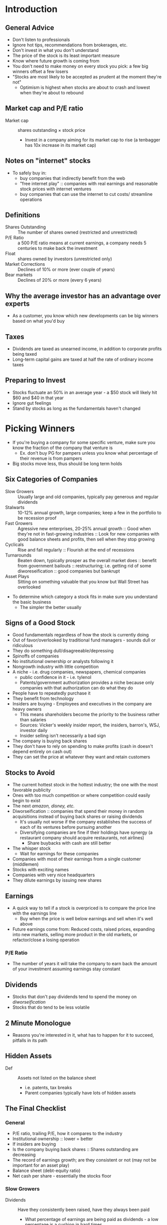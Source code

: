 * Introduction
** General Advice

- Don't listen to professionals
- Ignore hot tips, recommendations from brokerages, etc.
- Don't invest in what you don't understand
- The price of the stock is its least important measure
- Know where future growth is coming from
- You don't need to make money on every stock you pick: a few big winners offset a few losers
- "Stocks are most likely to be accepted as prudent at the moment they're not"
  - Optimism is highest when stocks are about to crash and lowest when they're about to rebound

** Market cap and P/E ratio

- Market cap :: shares outstanding $\times$ stock price
  - Invest in a company aiming for its market cap to rise (a tenbagger has 10x increase in its market cap)

** Notes on "internet" stocks

- To safely buy in:
  - buy companies that indirectly benefit from the web
  - "free internet play" :: companies with real earnings and reasonable stock prices with internet ventures
  - buy companies that can use the internet to cut costs/ streamline operations

** Definitions

- Shares Outstanding :: The number of shares owned (restricted and unrestricted)
- P/E Ratio          :: a 500 P/E ratio means at current earnings, a company needs 5 centuries to make back the investment
- Float              :: shares owned by investors (unrestricted only)
- Market Corrections :: Declines of 10% or more (ever couple of years)
- Bear markets       :: Declines of 20% or more (every 6 years)

** Why the average investor has an advantage over experts

- As a customer, you know which new developments can be big winners based on what you'd buy

** Taxes

- Dividends are taxed as unearned income, in addition to corporate profits being taxed
- Long-term capital gains are taxed at half the rate of ordinary income taxes

** Preparing to Invest

- Stocks fluctuate an 50% in an average year - a $50 stock will likely hit $60 and $40 in that year
- Ignore gut feelings
- Stand by stocks as long as the fundamentals haven't changed

* Picking Winners

- If you're buying a company for some specific venture, make sure you know the fraction of the company that venture is
  - Ex. don't buy PG for pampers unless you know what percentage of their revenue is from pampers
- Big stocks move less, thus should be long term holds

** Six Categories of Companies

- Slow Growers :: Usually large and old companies, typically pay generous and regular dividends
- Stalwarts    :: 10-12% annual growth, large companies; keep a few in the portfolio to be recession proof
- Fast Growers :: Agressive new enterprises, 20-25% annual growth
               :: Good when they're not in fast-growing industries
               :: Look for new companies with good balance sheets and profits, then sell when they stop growing
- Cyclicals    :: Rise and fall regularly
               :: Flourish at the end of recessions
- Turnarounds  :: Beaten down, typically prosper as the overall market does
               :: benefit from government bailouts
               :: restructuring; i.e. getting rid of some diworeseification
               :: good companies but bankrupt
- Asset Plays  :: Sitting on something valuable that you know but Wall Street has overlooked

- To determine which category a stock fits in make sure you understand the basic business
  - The simpler the better usually

** Signs of a Good Stock

- Good fundamentals regardless of how the stock is currently doing
- Out of favor/overlooked by traditional fund managers - sounds dull or ridiculous
- They do something dull/disagreeable/depressing
- Spinoffs of companies
- No institutional ownership or analysts following it
- Nongrowth industry with little competition
- A niche - i.e. drug companies, newspapers, chemical companies
  - public confidence in it - i.e. tylenol
  - Patents/government authorization provides a niche because only companies with that authorization can do what they do
- People have to repeatedly purchase it
- They benefit from technology
- Insiders are buying - Employees and executives in the company are heavy owners
  - This means shareholders become the priority to the business rather than salaries
  - Sources: Vicker's weekly insider report, the insiders, barron's, WSJ, investor daily
  - Insider selling isn't necessarily a bad sign
- The company is buying back shares
- They don't have to rely on spending to make profits (cash in doesn't depend entirely on cash out)
- They can set the price at whatever they want and retain customers

** Stocks to Avoid

- The current hottest stock in the hottest industry; the one with the most favorable publicity
- Ones with too much competition or where competition could easily begin to exist
- The next /amazon, disney, etc./
- Diworseification :: companies that spend their money in random acquisitions instead of buying back shares or raising dividends
  - It's usually not worse if the company establishes the success of each of its ventures before pursuing another
  - Diversifying companies are fine if their holdings have synergy (a restaurant company should acquire restaurants, not airlines)
    - Share buybacks with cash are still better
- The whisper stock
  - Wait for earnings for these companies
- Companies with most of their earnings from a single customer (middlemen)
- Stocks with exciting names
- Companies with very nice headquarters
- They dilute earnings by issuing new shares

** Earnings

- A quick way to tell if a stock is overpriced is to compare the price line with the earnings line
  - Buy when the price is well below earnings and sell when it's well above

- Future earnings come from: Reduced costs, raised prices, expanding into new markets, selling more product in the old markets, or refactor/close a losing operation

*** P/E Ratio

- The number of years it will take the company to earn back the amount of your investment assuming earnings stay constant

** Dividends

- Stocks that don't pay dividends tend to spend the money on /diworseification/
- Stocks that do tend to be less volatile

** 2 Minute Monologue

- Reasons you're interested in it, what has to happen for it to succeed, pitfalls in its path

** Hidden Assets

- Def :: Assets not listed on the balance sheet
  - i.e. patents, tax breaks
  - Parent companies typically have lots of hidden assets

** The Final Checklist
*** General

- P/E ratio, trailing P/E, how it compares to the industry
- Institutional ownership :: lower = better
- If insiders are buying
- Is the company buying back shares :: Shares outstanding are decreasing
- The record of earnings growth; are they consistent or not (may not be important for an asset play)
- Balance sheet (debt-equity ratio)
- Net cash per share - essentially the stocks floor

*** Slow Growers

- Dividends :: Have they consistently been raised, have they always been paid
  - What percentage of earnings are being paid as dividends - a low percentage is a cushion in hard times

*** Stalwarts

- Big and unlikely to go out of business
- P/E ratio for price
- Check for diworseifications
- Long-term growth rate and if it has kept up previous momentum
- Check how it did in previous recessions and market drops

*** Cyclicals

- Watch inventories and supply-demand relationship
  - Look for new entrants/developments in the market (usually bad)

*** Fast Growers

- Investigate the fraction of the business that comes from whatever new product is supposed to make it a fast grower
- Growth rate in earnings in recent years (20-25% range ideal, 50% typically signifies that it's in a "hot" industry)
- That the company still has room to grow
- If it's selling at p/e ratio or near the growth rate
- If expansion is speeding up or slowing down
- Few institutions own the stock and few analysts have heard of it

*** Turnarounds

- Can the company survive a raid from its creditors
- Cash/debt ratio
- Debt structure and how long it can survive in the red while fixing its problems
- How is the company turning around? :: Getting rid of unprofitable divisions, cutting costs, increasing prices, etc.

*** Asset plays

- What's the value of the assets? Are there hidden assets?
- How much debt is there to detract from these assets
- Is the company taking on new debt, making the assets less valuable?

** Overall

- Understand the nature of companies and the reasons for holding them
- Categorize stocks to get better expectations from them
- Big companies move less than small companies
- Look for companies that have proved their concept can be replicated and are already profitable
- Avoid 50-100% growth rates (per year)
- Avoid hot stocks in hot industries
- Distrust diverseifications
- Invest in simple, dull companies
- Invest in moderate growers (20-25%) in nongrowth industries
- Look for companies with niches
- Seek When buying turnarounds/depressed stocks, find ones with good financial positions and little debt
- Follow a story line for a company
- Trust companies with high personal investment from management (insider ownership)
- Insider buying is a good thing, especially when several insiders buy at once

* The Long-Term View
** Designing a Portfolio

- Sticking to a strategy is the best way to maximize long-term gains
- It's best to own as many stocks as there are situations where:
  - You've got an edge
  - Discovered a prospect that passes all tests of research
- The more stocks you own the more likely you find a tenbagger
- The more stocks you own the more flexibility you have to rotate funds between them
  - e.g. replace a stalwart with another, or just sell some of it
- Lynch owns half of his assets in 100 stocks, two thirds in 200, and the rest in 500 (essentially in 3 ranks)
- Find opportunities in turnarounds/fast growth companies
- If something bolsters his confidence he promotes it
- Balance stocks of the different categories:
- Don't buy overpriced stocks
- Stay invested in stocks long-term, and rotate stocks based on the fundamental situations
- Avoid hearing opinions on stocks that lead to bias

| Category     | sell when...                                                                                                                                        |
|--------------+-----------------------------------------------------------------------------------------------------------------------------------------------------|
| Slow Growers | the fundamentals have deteriorated or 30-50% gain (lost market share, no new R&D), diworseifications (or announcements of further), bad cash-debt   |
|              |                                                                                                                                                     |
| Stalwarts    | - p/e strays too far from trailing or industry average, price goes above earnings line, new products with mixed results & little future endeavors,  |
|              | - p/e strays too far from trailing or industry average, price goes above earnings line, new products with mixed results & little future endeavors,  |
|              | - no insiders bought shares in the last year, a major division is slumping, the growth rate is slowing                                              |
|              |                                                                                                                                                     |
| Asset plays  | - once someone shows up and makes it apparent that there are assets - i.e. a top investor                                                           |
|              | - they issue more shares to finance diversification, institutional ownership rises too high                                                         |
|              |                                                                                                                                                     |
| Cyclicals    | - end of the cycle, when something has started to go wrong (raising costs), your reason for buying has ended, inventories are building up           |
|              | - falling commodity prices, building new plants instead of modernizing old plants for cheap                                                         |
|              |                                                                                                                                                     |
| Turnarounds  | - after it's turned around, debt is rising quite a bit, inventory is rising, inflated p/e relative to earnings growth, sells mostly to one customer |
|              |                                                                                                                                                     |
| Fast growth  | - at the end of the second phase of rapid growth, if it's high rated by Wall Street analysts, p/e ratio surpasses projected earnings growth         |

- For fast growers, cyclicals, and turnarounds:
  - Keep as long as earnings are growing and expansion is continuing (check the story every few months as if you were hearing it for the first time)
  - Replace with new fast-growers if the price is way up and the story starts to sound dubious
    - The fast-grower you replace it with should have a declined or stagnant price with a better story
- Never sell unless the fundamentals/story change
- Load up during price drops
  - Abolish the idea of selling during price drops
- Market usually drops October-December
  - TODO stock up cash for the end of the year

** The Most Dangerous Things People Say About a Stock

- It can't go lower than this
- You can always tell when it's hit rock bottom
  - Don't buy a stock just because it's gone down far
- It can't go higher than this
  - If the story and fundamentals are good and it isn't overpriced - it can and probably will
- Eventually they always come back
- When it goes to $10, I'll sell
          - Sell when you wouldn't buy more of the company
- It's taking too long for anything to happen - this is actually favorable

** Summary of this Section

- Buy during market declines
- You can't predict the direction of the market
- Compounding 20-30% gains in stalwarts is quite profitable
- Long-term, stocks catch up to their fundamentals
- Stalwarts with heavy institutional ownership and much Wall Street coverage and are overpriced will decline
- Don't buy mediocre stocks because they're cheap
- Don't sell outstanding fast growers because they seem overpriced
- Continually monitor the story of a stock
- Prune and rotate stocks based on fundamentals - when stocks are out of line with reality, swap them for better alternatives
- Add/subtract to your bets in stocks when they seem favorable/unfavorable

* DD for a Stock

- Earnings
  - What are they, how does the company get them
- Future endeavors
  - How will the company get and expand future earnings?
  - Where is the market/niche?
  - How will future endeavors be financed?
- Debt
  - The type of debt
    - bank debt (due on demand, is typically due soon or "on call" - due at the first sign of trouble)
    - funded debt (not as bad, can't be called in as long as the borrower continues to pay the interest)
- Cash (net cash = cash - long-term debt)
  - Cash per share
  - Cash / share beyond debt - The stock's price is basically the price - this number
- What is the company doing with their cash: share buybacks, diversifying, etc.
  - If the shares outstanding are going down, they're buying back shares (in 10-year summary on annual report/balance sheet)
- Holdings/assets - other companies, etc.
  - debt/equity ratio (normal is 75% to 25%)
- P/E Ratio: the industry average and historical levels
  - Growth rate (a 15 P/E ratio should mean 15% growth per year)
    - Calculate the growth rate with the percent increase in earnings from one year to the next
    - Or do (long-term growth rate + dividend yield) / p/e ratio (1 is poor, 1.5 is ok, 2 or above are good)
- Insider activity
- Which of the six categories they're in
- Competition/potential competition
- Pitfalls/potential obstacles
- Institutional ownership (less = better)
- Try the product in-person for yourself
- Annual reports
- The percentage of income that come from a specific venture if you're interested in buying the stock for that venture
- Cash flow: worry about free cash flow
  - Higher cash flow per share is better
- Inventory - inventory growing faster than sales is a bad sign

- Call the investor relations office
